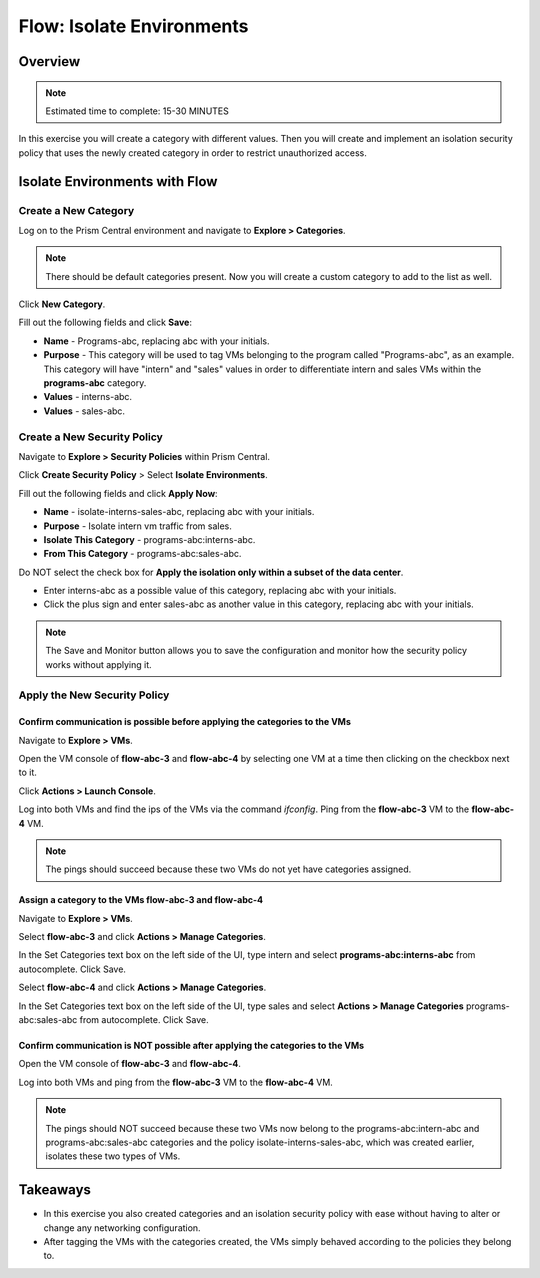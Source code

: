 .. _flow_isolate_environments:

--------------------------
Flow: Isolate Environments
--------------------------

Overview
++++++++

.. note::

  Estimated time to complete: 15-30 MINUTES

In this exercise you will create a category with different values. Then you will create and implement an isolation security policy that uses the newly created category in order to restrict unauthorized access.

Isolate Environments with Flow
++++++++++++++++++++++++++++++

Create a New Category
.....................

Log on to the Prism Central environment and navigate to **Explore > Categories**.

.. note::
  There should be default categories present. Now you will create a custom category to add to the list as well.

Click **New Category**.

Fill out the following fields and click **Save**:

- **Name** - Programs-abc, replacing abc with your initials.
- **Purpose** - This category will be used to tag VMs belonging to the program called "Programs-abc", as an example. This category will have "intern" and "sales" values in order to differentiate intern and sales VMs within the **programs-abc** category.
- **Values** - interns-abc.
- **Values** - sales-abc.

.. figure:: images/create_category.png

Create a New Security Policy
............................

Navigate to **Explore > Security Policies** within Prism Central.

Click **Create Security Policy** > Select **Isolate Environments**.

Fill out the following fields and click **Apply Now**:

- **Name** - isolate-interns-sales-abc, replacing abc with your initials.
- **Purpose** - Isolate intern vm traffic from sales.
- **Isolate This Category** - programs-abc:interns-abc.
- **From This Category** - programs-abc:sales-abc.
Do NOT select the check box for **Apply the isolation only within a subset of the data center**.

•	Enter interns-abc as a possible value of this category, replacing abc with your initials.
•	Click the plus sign and enter sales-abc as another value in this category, replacing abc with your initials.

.. note::
  The Save and Monitor button allows you to save the configuration and monitor how the security policy works without applying it.

.. figure:: images/create_isol_pol.png

Apply the New Security Policy
.............................

Confirm communication is possible before applying the categories to the VMs
---------------------------------------------------------------------------

Navigate to **Explore > VMs**.

Open the VM console of **flow-abc-3** and **flow-abc-4** by selecting one VM at a time then clicking on the checkbox next to it.

Click **Actions > Launch Console**.

Log into both VMs and find the ips of the VMs via the command *ifconfig*. Ping from the **flow-abc-3** VM to the **flow-abc-4** VM.

.. note::
  The pings should succeed because these two VMs do not yet have categories assigned.

Assign a category to the VMs flow-abc-3 and flow-abc-4
-------------------------------------------------------
Navigate to **Explore > VMs**.

Select **flow-abc-3** and click **Actions > Manage Categories**.

In the Set Categories text box on the left side of the UI, type intern and select **programs-abc:interns-abc** from autocomplete. Click Save.

Select **flow-abc-4** and click **Actions > Manage Categories**.

In the Set Categories text box on the left side of the UI, type sales and select **Actions > Manage Categories** programs-abc:sales-abc from autocomplete. Click Save.

Confirm communication is NOT possible after applying the categories to the VMs
------------------------------------------------------------------------------

Open the VM console of **flow-abc-3** and **flow-abc-4**.

Log into both VMs and ping from the **flow-abc-3** VM to the **flow-abc-4** VM.

.. note::
  The pings should NOT succeed because these two VMs now belong to the programs-abc:intern-abc and programs-abc:sales-abc categories and the policy isolate-interns-sales-abc, which was created earlier, isolates these two types of VMs.

Takeaways
+++++++++

- In this exercise you also created categories and an isolation security policy with ease without having to alter or change any networking configuration.
- After tagging the VMs with the categories created, the VMs simply behaved according to the policies they belong to.

